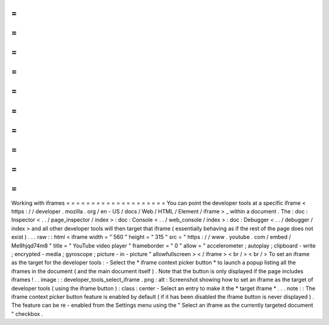 =
=
=
=
=
=
=
=
=
=
=
=
=
=
=
=
=
=
=
=
Working
with
iframes
=
=
=
=
=
=
=
=
=
=
=
=
=
=
=
=
=
=
=
=
You
can
point
the
developer
tools
at
a
specific
iframe
<
https
:
/
/
developer
.
mozilla
.
org
/
en
-
US
/
docs
/
Web
/
HTML
/
Element
/
iframe
>
_
within
a
document
.
The
:
doc
:
Inspector
<
.
.
/
page_inspector
/
index
>
:
doc
:
Console
<
.
.
/
web_console
/
index
>
:
doc
:
Debugger
<
.
.
/
debugger
/
index
>
and
all
other
developer
tools
will
then
target
that
iframe
(
essentially
behaving
as
if
the
rest
of
the
page
does
not
exist
)
.
.
.
raw
:
:
html
<
iframe
width
=
"
560
"
height
=
"
315
"
src
=
"
https
:
/
/
www
.
youtube
.
com
/
embed
/
Me9hjqd74m8
"
title
=
"
YouTube
video
player
"
frameborder
=
"
0
"
allow
=
"
accelerometer
;
autoplay
;
clipboard
-
write
;
encrypted
-
media
;
gyroscope
;
picture
-
in
-
picture
"
allowfullscreen
>
<
/
iframe
>
<
br
/
>
<
br
/
>
To
set
an
iframe
as
the
target
for
the
developer
tools
:
-
Select
the
*
iframe
context
picker
button
*
to
launch
a
popup
listing
all
the
iframes
in
the
document
(
and
the
main
document
itself
)
.
Note
that
the
button
is
only
displayed
if
the
page
includes
iframes
!
.
.
image
:
:
developer_tools_select_iframe
.
png
:
alt
:
Screenshot
showing
how
to
set
an
iframe
as
the
target
of
developer
tools
(
using
the
iframe
button
)
:
class
:
center
-
Select
an
entry
to
make
it
the
*
target
iframe
*
.
.
.
note
:
:
The
iframe
context
picker
button
feature
is
enabled
by
default
(
if
it
has
been
disabled
the
iframe
button
is
never
displayed
)
.
The
feature
can
be
re
-
enabled
from
the
Settings
menu
using
the
"
Select
an
iframe
as
the
currently
targeted
document
"
checkbox
.
